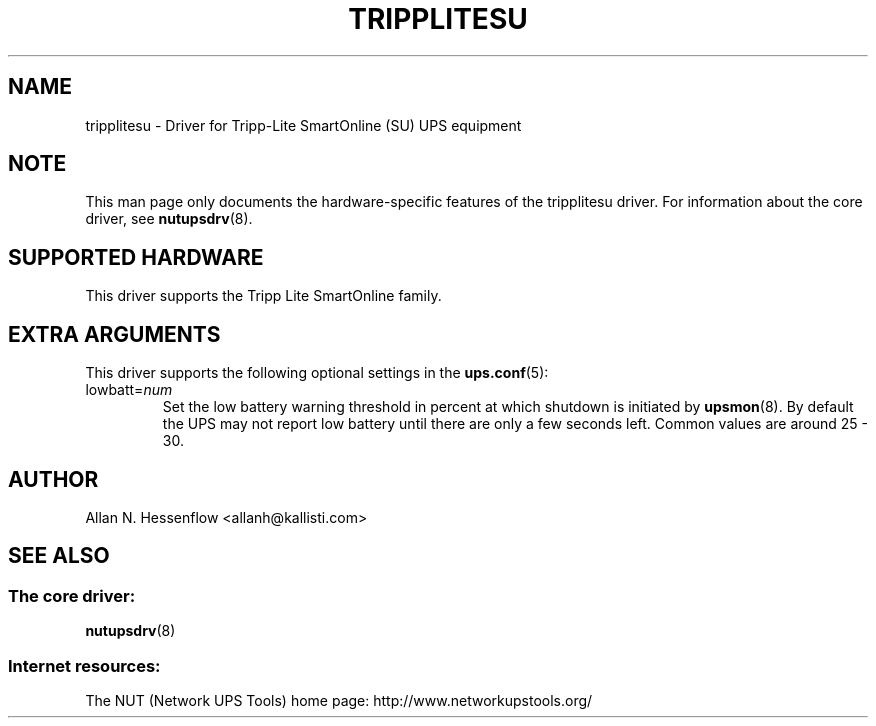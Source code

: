 .TH TRIPPLITESU 8 "Mon Jul 21 2003" "" "Network UPS Tools (NUT)"
.SH NAME
tripplitesu \- Driver for Tripp\(hyLite SmartOnline (SU) UPS equipment
.SH NOTE
This man page only documents the hardware\(hyspecific features of the
tripplitesu driver.  For information about the core driver, see
\fBnutupsdrv\fR(8).

.SH SUPPORTED HARDWARE
This driver supports the Tripp Lite SmartOnline family.

.SH EXTRA ARGUMENTS
This driver supports the following optional settings in the
\fBups.conf\fR(5):

.IP "lowbatt=\fInum\fR"
Set the low battery warning threshold in percent at which shutdown is
initiated by
\fBupsmon\fR(8).  By default the UPS may not report low battery until
there are only a few seconds left.  Common values are around 25 \(hy 30.

.SH AUTHOR
Allan N. Hessenflow <allanh@kallisti.com>

.SH SEE ALSO

.SS The core driver:
\fBnutupsdrv\fR(8)

.SS Internet resources:
The NUT (Network UPS Tools) home page: http://www.networkupstools.org/

